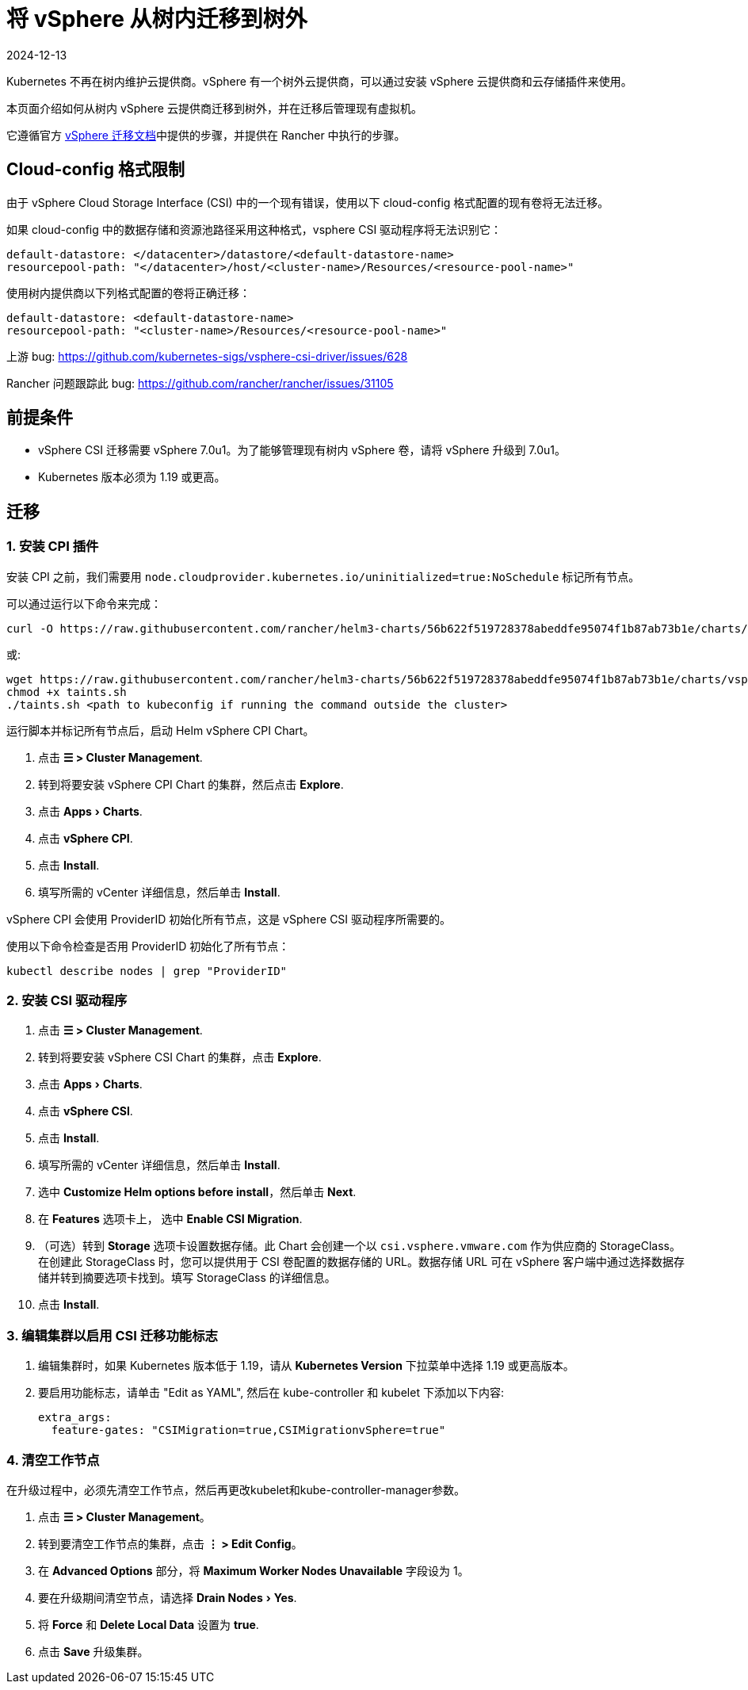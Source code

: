 = 将 vSphere 从树内迁移到树外
:page-languages: [en, zh]
:revdate: 2024-12-13
:page-revdate: {revdate}
:experimental:

Kubernetes 不再在树内维护云提供商。vSphere 有一个树外云提供商，可以通过安装 vSphere 云提供商和云存储插件来使用。

本页面介绍如何从树内 vSphere 云提供商迁移到树外，并在迁移后管理现有虚拟机。

它遵循官方 https://vsphere-csi-driver.sigs.k8s.io/features/vsphere_csi_migration.html[vSphere 迁移文档]中提供的步骤，并提供在 Rancher 中执行的步骤。

== Cloud-config 格式限制

由于 vSphere Cloud Storage Interface (CSI) 中的一个现有错误，使用以下 cloud-config 格式配置的现有卷将无法迁移。

如果 cloud-config 中的数据存储和资源池路径采用这种格式，vsphere CSI 驱动程序将无法识别它：

[,yaml]
----
default-datastore: </datacenter>/datastore/<default-datastore-name>
resourcepool-path: "</datacenter>/host/<cluster-name>/Resources/<resource-pool-name>"
----

使用树内提供商以下列格式配置的卷将正确迁移：

[,yaml]
----
default-datastore: <default-datastore-name>
resourcepool-path: "<cluster-name>/Resources/<resource-pool-name>"
----

上游 bug: https://github.com/kubernetes-sigs/vsphere-csi-driver/issues/628

Rancher 问题跟踪此 bug: https://github.com/rancher/rancher/issues/31105

== 前提条件

* vSphere CSI 迁移需要 vSphere 7.0u1。为了能够管理现有树内 vSphere 卷，请将 vSphere 升级到 7.0u1。
* Kubernetes 版本必须为 1.19 或更高。

== 迁移

=== 1. 安装 CPI 插件

安装 CPI 之前，我们需要用 `node.cloudprovider.kubernetes.io/uninitialized=true:NoSchedule` 标记所有节点。

可以通过运行以下命令来完成：

----
curl -O https://raw.githubusercontent.com/rancher/helm3-charts/56b622f519728378abeddfe95074f1b87ab73b1e/charts/vsphere-cpi/taints.sh
----

或:

----
wget https://raw.githubusercontent.com/rancher/helm3-charts/56b622f519728378abeddfe95074f1b87ab73b1e/charts/vsphere-cpi/taints.sh
chmod +x taints.sh
./taints.sh <path to kubeconfig if running the command outside the cluster>
----

运行脚本并标记所有节点后，启动 Helm vSphere CPI Chart。

. 点击 *☰ > Cluster Management*.
. 转到将要安装 vSphere CPI Chart 的集群，然后点击 *Explore*.
. 点击 menu:Apps[Charts].
. 点击 *vSphere CPI*.
. 点击 *Install*.
. 填写所需的 vCenter 详细信息，然后单击 *Install*.

vSphere CPI 会使用 ProviderID 初始化所有节点，这是 vSphere CSI 驱动程序所需要的。

使用以下命令检查是否用 ProviderID 初始化了所有节点：

----
kubectl describe nodes | grep "ProviderID"
----

=== 2. 安装 CSI 驱动程序

. 点击 *☰ > Cluster Management*.
. 转到将要安装 vSphere CSI Chart 的集群，点击 *Explore*.
. 点击 menu:Apps[Charts].
. 点击 *vSphere CSI*.
. 点击 *Install*.
. 填写所需的 vCenter 详细信息，然后单击 *Install*.
. 选中 *Customize Helm options before install*，然后单击 *Next*.
. 在 *Features* 选项卡上， 选中 *Enable CSI Migration*.
. （可选）转到 *Storage* 选项卡设置数据存储。此 Chart 会创建一个以 `csi.vsphere.vmware.com` 作为供应商的 StorageClass。在创建此 StorageClass 时，您可以提供用于 CSI 卷配置的数据存储的 URL。数据存储 URL 可在 vSphere 客户端中通过选择数据存储并转到摘要选项卡找到。填写 StorageClass 的详细信息。
. 点击 *Install*.

=== 3. 编辑集群以启用 CSI 迁移功能标志

. 编辑集群时，如果 Kubernetes 版本低于 1.19，请从 *Kubernetes Version* 下拉菜单中选择 1.19 或更高版本。
. 要启用功能标志，请单击 "Edit as YAML", 然后在 kube-controller 和 kubelet 下添加以下内容:
+
[,yaml]
----
extra_args:
  feature-gates: "CSIMigration=true,CSIMigrationvSphere=true"
----

=== 4. 清空工作节点

在升级过程中，必须先清空工作节点，然后再更改kubelet和kube-controller-manager参数。

. 点击 *☰ > Cluster Management*。
. 转到要清空工作节点的集群，点击 *⋮ > Edit Config*。
. 在 *Advanced Options* 部分，将 *Maximum Worker Nodes Unavailable* 字段设为 1。
. 要在升级期间清空节点，请选择 menu:Drain Nodes[Yes].
. 将 *Force* 和 *Delete Local Data* 设置为 *true*.
. 点击 *Save* 升级集群。
